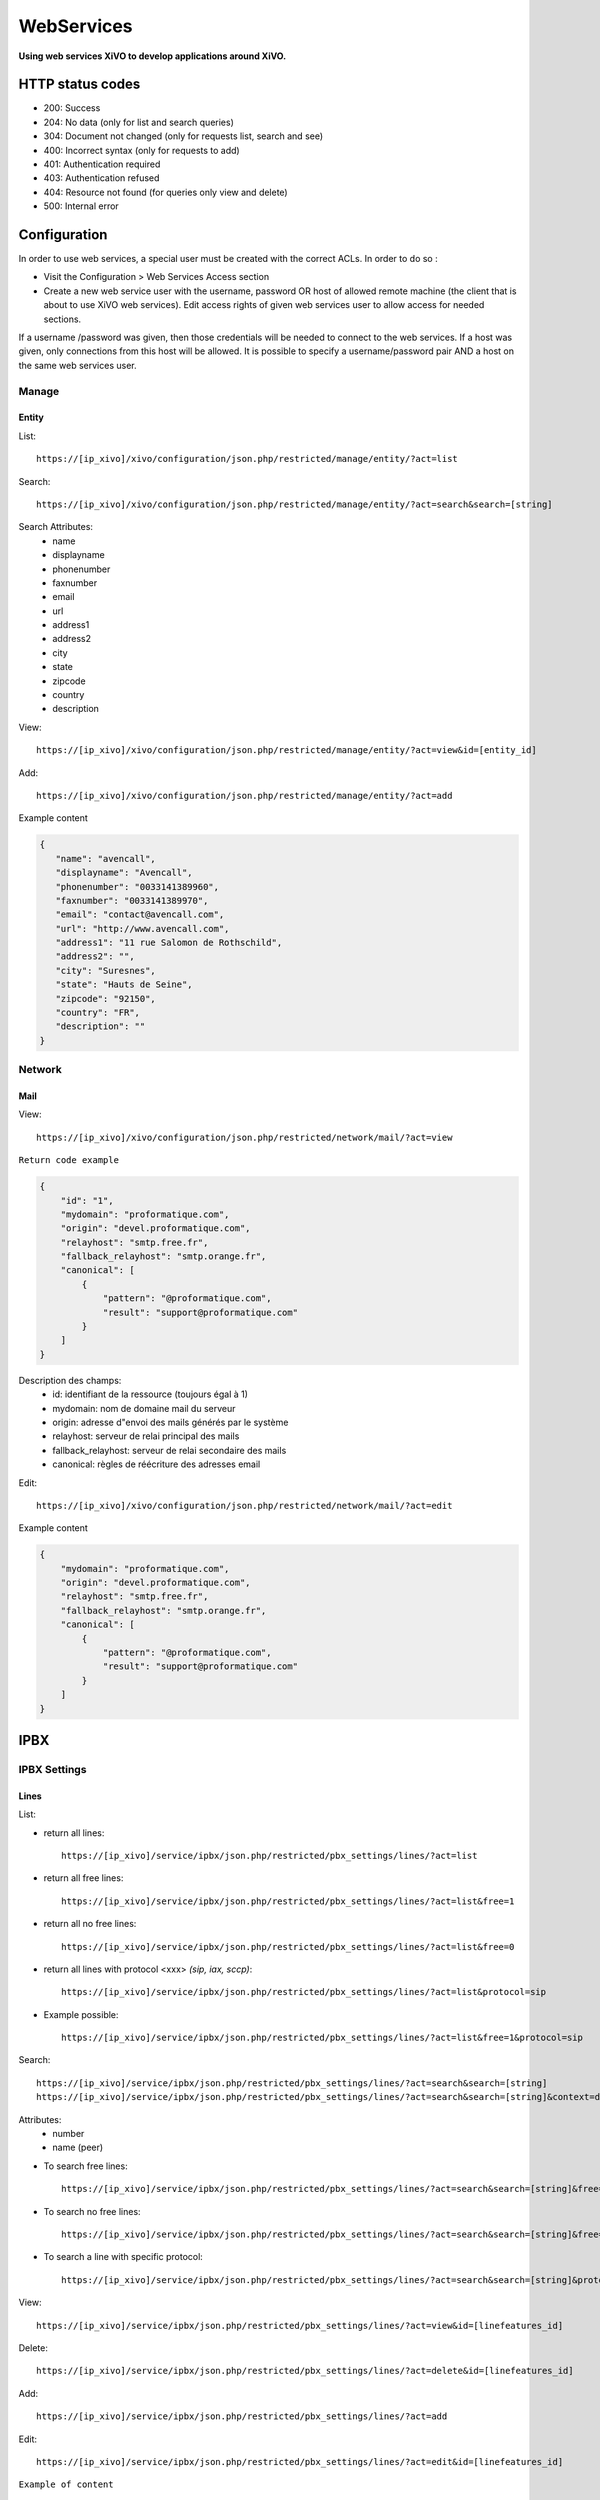 .. _web-services-api:

***********
WebServices
***********

**Using web services XiVO to develop applications around XiVO.**



HTTP status codes
=================

- 200: Success
- 204: No data (only for list and search queries)
- 304: Document not changed (only for requests list, search and see)
- 400: Incorrect syntax (only for requests to add)
- 401: Authentication required
- 403: Authentication refused
- 404: Resource not found (for queries only view and delete)
- 500: Internal error

Configuration
=============

In order to use web services, a special user must be created with the correct ACLs. In order to do so : 

- Visit the Configuration > Web Services Access section
- Create a new web service user with the username, password OR host of allowed remote machine (the client that is about to use XiVO web services).
  Edit access rights of given web services user to allow access for needed sections.

If a username /password was given, then those credentials will be needed to connect to the web services. If a host was given, only connections from this host will be allowed. It is possible to specify a username/password pair AND a host on the same web services user.

Manage
------

Entity
^^^^^^

List::

   https://[ip_xivo]/xivo/configuration/json.php/restricted/manage/entity/?act=list

Search::

   https://[ip_xivo]/xivo/configuration/json.php/restricted/manage/entity/?act=search&search=[string]

Search Attributes:
 * name
 * displayname
 * phonenumber
 * faxnumber
 * email
 * url
 * address1
 * address2
 * city
 * state
 * zipcode
 * country
 * description

View::

   https://[ip_xivo]/xivo/configuration/json.php/restricted/manage/entity/?act=view&id=[entity_id] 

Add::
   
   https://[ip_xivo]/xivo/configuration/json.php/restricted/manage/entity/?act=add

Example content

.. code-block:: javascript

   {
      "name": "avencall",
      "displayname": "Avencall",
      "phonenumber": "0033141389960",
      "faxnumber": "0033141389970",
      "email": "contact@avencall.com",
      "url": "http://www.avencall.com",
      "address1": "11 rue Salomon de Rothschild",
      "address2": "",
      "city": "Suresnes",
      "state": "Hauts de Seine",
      "zipcode": "92150",
      "country": "FR",
      "description": ""
   }


Network
-------

Mail
^^^^

View::

   https://[ip_xivo]/xivo/configuration/json.php/restricted/network/mail/?act=view

``Return code example``

.. code-block:: javascript

   {
       "id": "1",
       "mydomain": "proformatique.com",
       "origin": "devel.proformatique.com",
       "relayhost": "smtp.free.fr",
       "fallback_relayhost": "smtp.orange.fr",
       "canonical": [
           {
               "pattern": "@proformatique.com",
               "result": "support@proformatique.com"
           }
       ]
   }


Description des champs:
 * id: identifiant de la ressource (toujours égal à 1)
 * mydomain: nom de domaine mail du serveur
 * origin: adresse d"envoi des mails générés par le système
 * relayhost: serveur de relai principal des mails
 * fallback_relayhost: serveur de relai secondaire des mails
 * canonical: règles de réécriture des adresses email

Edit::

   https://[ip_xivo]/xivo/configuration/json.php/restricted/network/mail/?act=edit

Example content

.. code-block:: javascript

   {
       "mydomain": "proformatique.com",
       "origin": "devel.proformatique.com",
       "relayhost": "smtp.free.fr",
       "fallback_relayhost": "smtp.orange.fr",
       "canonical": [
           {
               "pattern": "@proformatique.com",
               "result": "support@proformatique.com"
           }
       ]
   }


IPBX
====

IPBX Settings
-------------

Lines
^^^^^

List:

* return all lines::

   https://[ip_xivo]/service/ipbx/json.php/restricted/pbx_settings/lines/?act=list

* return all free lines::

   https://[ip_xivo]/service/ipbx/json.php/restricted/pbx_settings/lines/?act=list&free=1

* return all no free lines::

   https://[ip_xivo]/service/ipbx/json.php/restricted/pbx_settings/lines/?act=list&free=0

* return all lines with protocol <xxx> `(sip, iax, sccp)`::

   https://[ip_xivo]/service/ipbx/json.php/restricted/pbx_settings/lines/?act=list&protocol=sip

* Example possible::

   https://[ip_xivo]/service/ipbx/json.php/restricted/pbx_settings/lines/?act=list&free=1&protocol=sip



Search::

   https://[ip_xivo]/service/ipbx/json.php/restricted/pbx_settings/lines/?act=search&search=[string]
   https://[ip_xivo]/service/ipbx/json.php/restricted/pbx_settings/lines/?act=search&search=[string]&context=default

Attributes:
 * number
 * name (peer)


* To search free lines::

   https://[ip_xivo]/service/ipbx/json.php/restricted/pbx_settings/lines/?act=search&search=[string]&free=1


* To search no free lines::

   https://[ip_xivo]/service/ipbx/json.php/restricted/pbx_settings/lines/?act=search&search=[string]&free=0


* To search a line with specific protocol::

   https://[ip_xivo]/service/ipbx/json.php/restricted/pbx_settings/lines/?act=search&search=[string]&protocol=sip


View::

   https://[ip_xivo]/service/ipbx/json.php/restricted/pbx_settings/lines/?act=view&id=[linefeatures_id]

Delete::

   https://[ip_xivo]/service/ipbx/json.php/restricted/pbx_settings/lines/?act=delete&id=[linefeatures_id]

Add:: 

   https://[ip_xivo]/service/ipbx/json.php/restricted/pbx_settings/lines/?act=add

Edit:: 

   https://[ip_xivo]/service/ipbx/json.php/restricted/pbx_settings/lines/?act=edit&id=[linefeatures_id]


``Example of content``

.. code-block:: javascript

   "protocol": {
      "name": "reh58f",
      "secret": "FV4S9W",
      "protocol": "sip",
      "context": "default",
      "language": "fr_FR",
      "nat": "",
      "subscribemwi": "1",
      "buggymwi": "0",
      "progressinband": "",
      "dtmfmode": "",
      "rfc2833compensate": "",
      "qualify": "",
      "rtptimeout": "",
      "rtpholdtimeout": "",
      "rtpkeepalive": "",
      "allowtransfer": "",
      "autoframing": "",
      "videosupport": "",
      "maxcallbitrate": "",
      "g726nonstandard": "",
      "disallow": "all",
      "allow": [
            "alaw",
            "ulaw"
      ],
      "t38pt_udptl": "",
      "t38pt_rtp": "",
      "t38pt_tcp": "",
      "t38pt_usertpsource": "",
      "callerid": "\"John Doe\" <666>",
      "insecure": "",
      "host-type": "dynamic",
      "permit": "",
      "deny": "",
      "trustrpid": "",
      "sendrpid": "",
      "allowsubscribe": "",
      "allowoverlap": "",
      "promiscredir": "",
      "usereqphone": "",
      "canreinvite": "",
      "fromuser": "",
      "fromdomain": "",
      "amaflags": "default",
      "accountcode": "",
      "useclientcode": ""
   }

Devices
^^^^^^^

List::

   https://[ip_xivo]/service/ipbx/json.php/restricted/pbx_settings/devices/?act=list

``Return code example``

.. code-block:: javascript

   [
      {
         id: 2,
         deviceid: "43dafbd0cb8d447a85ebd02b2639861d",
         config: "43dafbd0cb8d447a85ebd02b2639861d",
         plugin: "xivo-aastra-3.2.2.1136",
         ip: "10.0.0.13",
         mac: "00:08:5d:2a:4f:b1",
         sn: "",
         vendor: "Aastra",
         model: "6731i",
         version: "3.2.2.1136",
         proto: "",
         internal: "0",
         configured: true,
         commented: false,
         description: "",
         provdexist: true,
         capabilities: false
      },
      ...
   ]


Search::

   https://[ip_xivo]/service/ipbx/json.php/restricted/pbx_settings/devices/?act=search&search=[value]

search is done either on *ip address* or *mac address* field (with exact match)

.. code-block:: javascript

   https://[ip_xivo]/service/ipbx/json.php/restricted/pbx_settings/devices/?act=search&search=00:0e:50:4e:57:b7

   [
      {
         id: 4,
         deviceid: "396fa65e837c40d3a78a4424e32a1df7",
         config: "396fa65e837c40d3a78a4424e32a1df7",
         plugin: "xivo-technicolor-ST2030-2.74",
         ip: "10.0.0.12",
         mac: "00:0e:50:4e:57:b7",
         sn: "",
         vendor: "Technicolor",
         model: "ST2030",
         version: "2.74",
         proto: "",
         internal: "0",
         configured: true,
         commented: false,
         description: "",
         provdexist: true,
         capabilities: false
      }
   ]


View::

   https://[ip_xivo]/service/ipbx/json.php/restricted/pbx_settings/devices/?act=view&id=[deviceid]

``Return code example``

.. code-block:: javascript

   [
      {
         id: 2,
         deviceid: "43dafbd0cb8d447a85ebd02b2639861d",
         config: "43dafbd0cb8d447a85ebd02b2639861d",
         plugin: "xivo-aastra-3.2.2.1136",
         ip: "10.0.0.13",
         mac: "00:08:5d:2a:4f:b1",
         sn: "",
         vendor: "Aastra",
         model: "6731i",
         version: "3.2.2.1136",
         proto: "",
         internal: "0",
         configured: true,
         commented: false,
         description: "",
         provdexist: true,
         capabilities: false
      },
      ...
   ]


Users
^^^^^

List::

   https://[ip_xivo]/service/ipbx/json.php/restricted/pbx_settings/users/?act=list


Search::

   https://[ip_xivo]/service/ipbx/json.php/restricted/pbx_settings/users/?act=search&search=[string]

search is done either on *firstname* or *lastname* field (lazy match) or *userfield*
field (exact match).


View::

   https://[ip_xivo]/service/ipbx/json.php/restricted/pbx_settings/users/?act=view&id=[userfeatures_id]

Delete::

   https://[ip_xivo]/service/ipbx/json.php/restricted/pbx_settings/users/?act=delete&id=[userfeatures_id]

Add::

   https://[ip_xivo]/service/ipbx/json.php/restricted/pbx_settings/users/?act=add

Edit::

   https://[ip_xivo]/service/ipbx/json.php/restricted/pbx_settings/users/?act=edit&id=[userfeatures_id]


Miminum set of data for user creation or edition:

.. code-block:: javascript

   {
       "userfeatures": {
           "entityid": "2",
           "firstname": "John"
       },
       "dialaction": {
           "noanswer": {
               "actiontype": "none"
           },
           "busy": {
               "actiontype": "none"
           },
           "congestion": {
               "actiontype": "none"
           },
           "chanunavail": {
               "actiontype": "none"
           }
       }
   }


Full example:

.. code-block:: javascript

   {
       "userfeatures": {
           "entityid": "[entityid]",
           "firstname": "John",
           "lastname": "Doe",
           "callerid": "John Doe",
           "loginclient": "jdoe",
           "passwdclient": "8888",
           "mobilephonenumber": "",
           "ringseconds": "30",
           "simultcalls": "5",
           "musiconhold": "default",
           "voicemailid": "0",
           "enableclient": "1",
           "profileclient": "client",
           "enablehint": "1",
           "enablevoicemail": "1",
           "enablexfer": "1",
           "enableautomon": "0",
           "callrecord": "0",
           "callfilter": "0",
           "enablednd": "0",
           "bsfilter": "no",
           "agentid": "",
           "enablerna": "0",
           "destrna": "0033141389960",
           "enablebusy": "0",
           "destbusy": "0033141389960",
           "enableunc": "0",
           "destunc": "0033141389960",
           "outcallerid": "default",
           "preprocess_subroutine": "",
           "language": "fr_FR",
           "timezone": "America/Montreal",
           "ringintern": "",
           "ringextern": "",
           "ringgroup": "",
           "ringforward": "",
           "rightcallcode": "",
           "alarmclock": "00:00",
           "description": ""
       },
       "linefeatures": {
           "id": [
               ""
           ],
           "protocol": [
               ""
           ],
           "name": [
               ""
           ],
           "context": [
               ""
           ],
           "number": [
               ""
           ],
           "rules_type": [
               ""
           ],
           "rules_time": [
               ""
           ],
           "rules_order": [
               ""
           ],
           "rules_group": [
               ""
           ]
       },
       "voicemail": {
           "fullname": "John Doe",
           "mailbox": "666",
           "password": "0000",
           "email": "jdoe@proformatique.com",
           "tz": "eu-fr",
           "attach": "1",
           "deletevoicemail": "1"
       },
       "vmfeatures": {
           "skipcheckpass": "1"
       },
       "dialaction": {
           "noanswer": {
               "actiontype": "group",
               "actionarg1": "2",
               "actionarg2": "15"
           },
           "busy": {
               "actiontype": "queue",
               "actionarg1": "1",
               "actionarg2": ""
           },
           "congestion": {
               "actiontype": "voicemenu",
               "actionarg1": "1"
           },
           "chanunavail": {
               "actiontype": "application",
               "action": "faxtomail",
               "actionarg1": "fax@proformatique.com"
           }
       },
       "group-select": [
           "tous"
       ],
       "group": {
           "accueil": {
               "chantype": "default",
               "call-limit": "0"
           },
           "tous": {
               "chantype": "default",
               "call-limit": "3"
           }
       },
       "queue-select": [
           "technique"
       ],
       "queue": {
           "commerciale": {
               "chantype": "default",
               "penalty": "0",
               "call-limit": "0"
           },
           "technique": {
               "chantype": "default",
               "penalty": "4",
               "call-limit": "10"
           }
       },
       "phonefunckey": {
           "fknum": [
               "13",
               "14",
               "15",
               "17",
               "18"
           ],
           "type": [
               "user",
               "extension",
               "meetme",
               "group",
               "queue"
           ],
           "typeval": [
               "41",
               "extenfeatures-vmusermsg",
               "3",
               "2",
               "1"
           ],
           "supervision": [
               "1",
               "0",
               "0",
               "0",
               "0"
           ]
       },
       "queueskills": [
           {
               "id": 5,
               "weight": 22
           },
           {
               "id": 2,
               "weight": 97
           }
       ]
   }


Here is "linefeatures" complete options list:

.. code-block:: javascript

   "linefeatures": {
      "id": [""],
      "protocol": [""],
      "name": [""],
      "context": [""],
      "number": [""],
      "rules_type": [""],
      "rules_time": [""],
      "rules_order": [""],
      "rules_group": [""]
   }

To associate an available line with created/edited user, use following code (number is optional, but must exist and be free if used):

.. code-block:: javascript

   "linefeatures": {
      "id": ["2"],
      "number": ["4000"]
   }

To automatically create a new line associated with created/edited user, don"t set *id* key (or set it to "0" value):

.. code-block:: javascript

   "linefeatures": {
      "protocol": ["sip"],
      "context": ["default"],
      "number": [""],
      "rules_type": [""],
      "rules_time": [""],
      "rules_order": [""],
      "rules_group": [""]
   }

Once again, line number is optional.
You can also create or associate several lines at once. Here is different possible combinations:

1st line create, 2d associated with id 45

.. code-block:: javascript

   "linefeatures": {
      "id": ["0","45"],
      "protocol": ["sip",""],
      "context": ["default",""],
      "number": ["","4000"],
      "rules_type": ["",""],
      "rules_time": ["",""],
      "rules_order": ["",""],
      "rules_group": ["",""]
   }


1st & last lines created, 2d associated with id 45

.. code-block:: javascript

   "linefeatures": {
      "id": ["0","45","0"],
      "protocol": [{"sip","","sip"],
      "context": ["default","","default"],
      "number": ["","4000","4001"],
      "rules_type": ["simul","simul",""],
      "rules_time": ["10","10","20"],
      "rules_order": ["1","2","1"],
      "rules_group": ["1","1","2"]
   }


Call Management
---------------

Incalls
^^^^^^^

List::

   https://[ip_xivo]/service/ipbx/json.php/restricted/call_management/incall/?act=list


Search::

   https://[ip_xivo]/service/ipbx/json.php/restricted/call_management/incall/?act=search&search=[string]


View::

   https://[ip_xivo]/service/ipbx/json.php/restricted/call_management/incall/users/?act=view&id=[incall_id]

Delete::

   https://[ip_xivo]/service/ipbx/json.php/restricted/call_management/incall/?act=delete&id=[incall_id]

Add::

   https://[ip_xivo]/service/ipbx/json.php/restricted/call_management/incall/?act=add

Edit::

   https://[ip_xivo]/service/ipbx/json.php/restricted/call_management/incall/?act=edit&id=[incall_id]


``Sample JSON for add or edit action``

.. code-block:: javascript

  {
     "incall": {
          "exten": "9970",
          "context": "from-extern",
          "preprocess_subroutine": ""
     },
     "dialaction": {
           "answer": {
                "actiontype": "user",
                "actionarg1": "2",
                "actionarg2": ""
           }
     },
     "rightcall": [
          "1"
     ]
  }



Call pickups
^^^^^^^^^^^^

List::

   https://[ip_xivo]/service/ipbx/json.php/restricted/call_management/pickup/?act=list


``Return code example``

.. code-block:: javascript

   [
       {
           "commented": 0,
           "description": "sample unittest pickup group",
           "id": 0,
           "name": "unittest"
       }
   ]

.. note:: if no group exists, the web service returns HTTP code 204


View::

   https://[ip_xivo]/service/ipbx/json.php/restricted/call_management/pickup/?act=view&id=ID
 
where ID is the identifier of the target group

``Return code example``

.. code-block:: javascript

   {
       "members": [
           {
               "category": "member",
               "memberid": 1,
               "membertype": "group",
               "pickupid": 0
           },
           {
               "category": "member",
               "memberid": 1,
               "membertype": "queue",
               "pickupid": 0
           },
           {
               "category": "member",
               "memberid": 1,
               "membertype": "user",
               "pickupid": 0
           },
           {
               "category": "member",
               "memberid": 3,
               "membertype": "user",
               "pickupid": 0
           },
           {
               "category": "member",
               "memberid": 2,
               "membertype": "user",
               "pickupid": 0
           }
       ],
       "pickup": {
           "commented": 0,
           "description": "sample unittest pickup group",
           "id": 0,
           "name": "unittest"
       },
       "pickups": [
           {
               "category": "pickup",
               "memberid": 1,
               "membertype": "group",
               "pickupid": 0
           }
       ]
   }



.. note:: the web service returns HTTP code 404 if no group corresponding to the specified id is found

Delete::

   https://[ip_xivo]/service/ipbx/json.php/restricted/call_management/pickup/?act=delete&id=ID
 
where ID is the identifier of the target group

.. note:: the web service returns HTTP code 404 if no group corresponding to the specified id is found

Add::

   https://[ip_xivo]/service/ipbx/json.php/restricted/call_management/pickup/?act=add

.. note:: This web service must be called with the HTTP POST method with a JSON object describing the group.

``Return code example``

.. code-block:: javascript

   {
       "name": "unittest",
       "description": "sample unittest pickup group",
       "members": [
           {
               "category": "member",
               "membertype": "group",
               "memberid": 1
           },
           {
               "category": "member",
               "membertype": "queue",
               "memberid": 1
           },
           {
               "category": "member",
               "membertype": "user",
               "memberid": 1
           },
           {
               "category": "member",
               "membertype": "user",
               "memberid": 3
           },
           {
               "category": "pickup",
               "membertype": "group",
               "memberid": 1
           },
           {
               "category": "member",
               "membertype": "queue",
               "memberid": 1
           },
           {
               "category": "member",
               "membertype": "user",
               "memberid": 1
           },
           {
               "category": "member",
               "membertype": "user",
               "memberid": 2
           }
       ]
   }

.. note:: returns the HTTP code 400 if the creation fails


Calls Records
^^^^^^^^^^^^^

.. warning:: The list returned is limit to 5000, you can set it with argument ``limit=100`` in the url


Search by id:

Example to return Calls Records with id begining 200 (limit to 5000 by default)::

   https://[ip_xivo]/service/ipbx/json.php/restricted/call_management/cel/?act=searchid&idbeg=200

``return code example``

.. code-block:: javascript
   
   [
       {
           "id": "201",
           "eventtype": "CHAN_START",
           "eventtime": "2012-01-27 03:12:33.175832",
           "userdeftype": "",
           "cid_name": "Sup - 0472445668",
           "cid_num": "0472445668",
           "cid_ani": "",
           "cid_rdnis": "",
           "cid_dnid": "",
           "exten": "42803",
           "context": "default",
           "channame": "IAX2/assurancetourisk-durallo-3431",
           "appname": "",
           "appdata": "",
           "amaflags": "3",
           "accountcode": "",
           "peeraccount": "",
           "uniqueid": "1327651953.51",
           "linkedid": "1327651953.51",
           "userfield": "",
           "peer": ""
       },
       {
           "id": "202",
               ...
           "peer": ""
       },
       {
           "id": "203",
               ...
           "peer": ""
       },
       ...
       {
          "id": "5200",
          "eventtype": "CHAN_END",
          "eventtime": "2012-02-03 14:11:53.859392",
          "userdeftype": "",
          "cid_name": "",
          "cid_num": "dial",
          "cid_ani": "",
          "cid_rdnis": "",
          "cid_dnid": "",
          "exten": "",
          "context": "outcall",
          "channame": "IAX2/assurancetourisk-proforhosting-324",
          "appname": "AppDial",
          "appdata": "(Outgoing Line)",
          "amaflags": "3",
          "accountcode": "",
          "peeraccount": "",
          "uniqueid": "1328296281.20",
          "linkedid": "1328296281.19",
          "userfield": "",
          "peer": ""
      
      }
   ]


Search:

Search Attributes:
 * dbeg
 * dend

.. note:: format accepted to date search: *Y* or *Y-m* or *Y-m-d* or *Y-m-d H:i:s*

Example to return all Calls Records from 2012-02-28 to now::

   https://[ip_xivo]/service/ipbx/json.php/restricted/call_management/cel/?dbeg=2012-02-28

``return code example``

.. code-block:: javascript

   [
       {
           "id": "21074",
           "eventtype": "CHAN_START",
           "eventtime": "2012-02-27 03:27:21.017623",
           "userdeftype": "",
           "cid_name": "Sup - asterisk",
           "cid_num": "asterisk",
           "cid_ani": "",
           "cid_rdnis": "",
           "cid_dnid": "",
           "exten": "42803",
           "context": "default",
           "channame": "IAX2/assurancetourisk-durallo-16052",
           "appname": "",
           "appdata": "",
           "amaflags": "3",
           "accountcode": "",
           "peeraccount": "",
           "uniqueid": "1330331241.287",
           "linkedid": "1330331241.287",
           "userfield": "",
           "peer": "",
           "amaflagsmeta": "documentation"
       },
       {
           "id": "21075",
           "eventtype": "APP_START",
           "eventtime": "2012-02-27 03:27:21.0437",
           "userdeftype": "",
           "cid_name": "Sup - Sup - asterisk",
           "cid_num": "asterisk",
           "cid_ani": "asterisk",
           "cid_rdnis": "",
           "cid_dnid": "",
           "exten": "s",
           "context": "group",
           "channame": "IAX2/assurancetourisk-durallo-16052",
           "appname": "Queue",
           "appdata": "support,,,,",
           "amaflags": "3",
           "accountcode": "",
           "peeraccount": "",
           "uniqueid": "1330331241.287",
           "linkedid": "1330331241.287",
           "userfield": "",
           "peer": "",
           "amaflagsmeta": "documentation"
       },
       ...
   ]


IPBX Services
-------------

Parkings
^^^^^^^^

Liste::

   https://[ip_xivo]/service/ipbx/json.php/restricted/pbx_services/parkinglot?act=list

View::
 
   https://[ip_xivo]/service/ipbx/json.php/restricted/pbx_services/parkinglot?act=view&id=[parkinglot_id]


Delete::

   https://[ip_xivo]/service/ipbx/json.php/restricted/pbx_services/parkinglot?act=delete&id=[parkinglot_id]

Add::
 
   https://[ip_xivo]/service/ipbx/json.php/restricted/pbx_services/parkinglot?act=add

Edit::
 
   https://[ip_xivo]/service/ipbx/json.php/restricted/pbx_services/parkinglot?act=edit


``Example of content to send to add``

.. code-block:: javascript

   {
       "name": "myparkinglot",
       "context": "default",
       "extension": 700,
       "positions": 10,
       "next": 1,
       "commented": 0
   }


Trunk management
----------------

Protocole SIP
^^^^^^^^^^^^^

View::
 
   https://[ip_xivo]/service/ipbx/json.php/restricted/trunk_management/sip?act=view&id=[trunk_id]

``Return code example``

.. code-block:: javascript

   {
       "protocol": {
           "name": "unittest",
           "username": "XiVO",
           "secret": "secretpassword",
           "callerid": "",
           "call-limit": "0",
           "host": "0.0.0.0",
           "type": "peer",
           "context": "from-extern",
           "language": "",
           "nat": "yes",
           "progressinband": "",
           "dtmfmode": "rfc2833",
           "rfc2833compensate": "",
           "qualify": "",
           "qualifyfreq": "",
           "rtptimeout": "",
           "rtpholdtimeout": "",
           "rtpkeepalive": "",
           "allowtransfer": "",
           "autoframing": "",
           "videosupport": "",
           "outboundproxy": "",
           "maxcallbitrate": "",
           "g726nonstandard": "",
           "timert1": "",
           "timerb": "",
           "registrertrying": "",
           "ignoresdpversion": "",
           "session-timers": "",
           "session-expires": "",
           "session-minse": "",
           "session-refresher": "",
           "disallow": "all",
           "allow": [
               "alaw",
               "ulaw",
               "gsm"
           ],
           "insecure": "port,invite",
           "port": "5060",
           "permit": "",
           "deny": "",
           "trustrpid": "",
           "sendrpid": "",
           "allowsubscribe": "",
           "allowoverlap": "",
           "promiscredir": "",
           "usereqphone": "",
           "directmedia": "",
           "fromuser": "",
           "fromdomain": "",
           "amaflags": "default",
           "accountcode": "",
           "useclientcode": "",
           "transport": "udp",
           "remotesecret": "",
           "callcounter": "",
           "busylevel": "",
           "callbackextension": "",
           "contactpermit": "",
           "contactdeny": ""
       },
       "register": {
           "transport": "udp",
           "username": "XiVO",
           "password": "secretpassword",
           "authuser": "",
           "host": "0.0.0.0",
           "port": "5060",
           "contact": "",
           "expiry": ""
       },
       "trunkfeatures": {
           "description": ""
       }
   }


IPBX Services
-------------

Extensions
^^^^^^^^^^

Get all free extensions for given context, object type and matching partial value::

   https://[ip_xivo]/service/ipbx/json.php/restricted/system_management/extensions/?act=search&context=[context]&obj=[objname]&number=[number]

Arguments:
 * **context** is one of xivo contexts name (i.e "*default*"),
 * **objname** is one of *user*, *group*, *queue*, *meetme* or *incall*,
 * **number** is part of search extensions (**optional argument**)


Return free user extensions (from "default" context) including "10"

Example::

   https://[ip_xivo]/service/ipbx/json.php/restricted/system_management/extensions/?act=search&context=default&obj=user&number=10

``Return code example``

.. code-block:: javascript

   [101,102,104,105,106,109,110,210]

IPBX Configuration
------------------

Backup Files
^^^^^^^^^^^^

Configuration Files
^^^^^^^^^^^^^^^^^^^

Contexts
^^^^^^^^

View::

    https://[ip_xivo]/service/ipbx/json.php/restricted/system_management/context/?act=view&id=[context_name]

List::

    https://[ip_xivo]/service/ipbx/json.php/restricted/system_management/context/?act=list

Add::

    https://[ip_xivo]/service/ipbx/json.php/restricted/system_management/context/?act=add

``Example of content to send to add``

.. code-block:: javascript

    {
        "context": {
            "name": "default",
            "displayname": "Appels internes",
            "entity": "skaro",
            "contexttype":"internal",
            "description": ""
        },
        "contextinclude": [
            "to-extern"
        ],
        "contextnumbers": {
            "user": [
                  {
                          "numberbeg": "100",
                          "numberend": "199"
                  }
                    ],
            "group": [
                  {
                          "numberbeg": "200",
                          "numberend": "210"
                  }
                     ]
    }

LDAP Filters
^^^^^^^^^^^^


Call Center
===========

Settings
--------

Agents
^^^^^^

View::

   https://[ip_xivo]/callcenter/json.php/restricted/settings/agents?act=view&id=[id]

List::
 
   https://[ip_xivo]/callcenter/json.php/restricted/settings/agents?act=list

Add::
 
   https://[ip_xivo]/callcenter/json.php/restricted/settings/agents?act=add
   
``Example of content to send to add``

.. code-block:: javascript

   {
      "agentfeatures": {
          "firstname": "Jack",
          "lastname": "Amand",
          "number": "99543",
          "acceptdtmf": "#",
          "ackcall": "no",
          "autologoff": "0",
          "context": "default",
          "enddtmf": "*",
          "language": "de_DE",
          "numgroup": "1",
          "passwd": "7789",
          "silent": "no",
          "wrapuptime": "0",
          "description": "working in services",
      },
      "agentoptions": {
          "maxlogintries": "3",
          "musiconhold": "default"
      },
      "queueskills": [
         {
            "id": "10", "weight": "87"
         },
         {
            "id": "12", "weight": "50"
         }
      ],
      "user-select": [
         "26"
      ]
    }

Arguments:
 * **wrapuptime** is one of 0,5000,10000,15000,20000,25000,30000,35000,40000,45000,50000,55000,60000


Skills
^^^^^^

View::

   https://[ip_xivo]/callcenter/json.php/restricted/settings/queuesskills?act=view&id=[id]

``Return code example``

.. code-block:: javascript

   {

    "id": "1",
    "name": "english",
    "description": "English",
    "printscreen": "Eng",
    "category_name": "langs"
    }

List::

   https://[ip_xivo]/callcenter/json.php/restricted/settings/queueskills?act=list

``Return code example``

.. code-block:: javascript

   [
       {
           "id": "1",
           "name": "english",
           "description": "English",
           "printscreen": "Eng",
           "category_name": "langs"
       },
       {
           "id": "2",
           "name": "french",
           "description": "French",
           "printscreen": "Fr",
           "category_name": "langs"
       }
   ]

Add::

   https://[ip_xivo]/callcenter/json.php/restricted/settings/queueskills?act=add

``Example of content to send to add``

.. code-block:: javascript

   {
      "name": "service",
      "printscreen": "svc",
      "category_name": "business"
      "description": "answer to customer service"
   }


Category is created if not exists, printscreen should be less than 5 car long

Delete::

   https://[ip_xivo]/callcenter/json.php/restricted/settings/queueskills?act=delete&id=[kill_id]

*Category is not removed*

Queue
^^^^^

View::

   https://[ip_xivo]/callcenter/json.php/restricted/settings/queues?act=view&id=[id]

List::

   https://[ip_xivo]/callcenter/json.php/restricted/settings/queues?act=list
 
``Return code example``

.. code-block:: javascript
   
   [
       {
           "id": "7",
           "name": "epicerie",
           "displayname": "Épicerie",
           "number": "301",
           "context": "default",
           "data_quality": "0",
           "hitting_callee": "0",
           "hitting_caller": "0",
           "retries": "0",
           "ring": "0",
           "transfer_user": "0",
           "transfer_call": "0",
           "write_caller": "0",
           "write_calling": "0",
           "url": "",
           "announceoverride": "",
           "timeout": "0",
           "preprocess_subroutine": null,
           "announce_holdtime": "0",
           "ctipresence": null,
           "nonctipresence": null,
           "waittime": null,
           "waitratio": null,
           "commented": false,
           "category": "queue",
           "nb_qmember": "1",
           "identity": "Épicerie (301@default)"
       }
   ]

Add::
 
   https://[ip_xivo]/callcenter/json.php/restricted/settings/queues?act=add
   
``Example of content to send to add``

.. code-block:: javascript

   {
       "queuefeatures": {
           "name": "unittest",
           "number": "310",
           "context": "default",
           "preprocess_subroutine": "",
           "timeout": "0",
           "hitting_caller": "1",
           "transfer_user": "1",
           "write_caller": "1"
       },
       "queue": {
           "strategy": "ringall",
           "musiconhold": "default",
           "context": "default",
           "servicelevel": "",
           "timeout": "15",
           "retry": "5",
           "weight": "0",
           "wrapuptime": "0",
           "maxlen": "0",
           "monitor-type": "",
           "monitor-format": "",
           "joinempty": "no",
           "leavewhenempty": "no",
           "memberdelay": "0",
           "timeoutpriority": "app",
           "min-announce-frequency": 60,
           "announce-position": "yes",
           "announce-position-limit": 5
       },
       "user": [
           "1"
       ],
       "agent": [],
       "dialaction": {
           "noanswer": {
               "actiontype": "extension",
               "actionarg1": "0141389960",
               "actionarg2": "to-extern"
           },
           "busy": {
               "actiontype": "none"
           },
           "congestion": {
               "actiontype": "none"
           },
           "chanunavail": {
               "actiontype": "none"
           }
       }
   }
